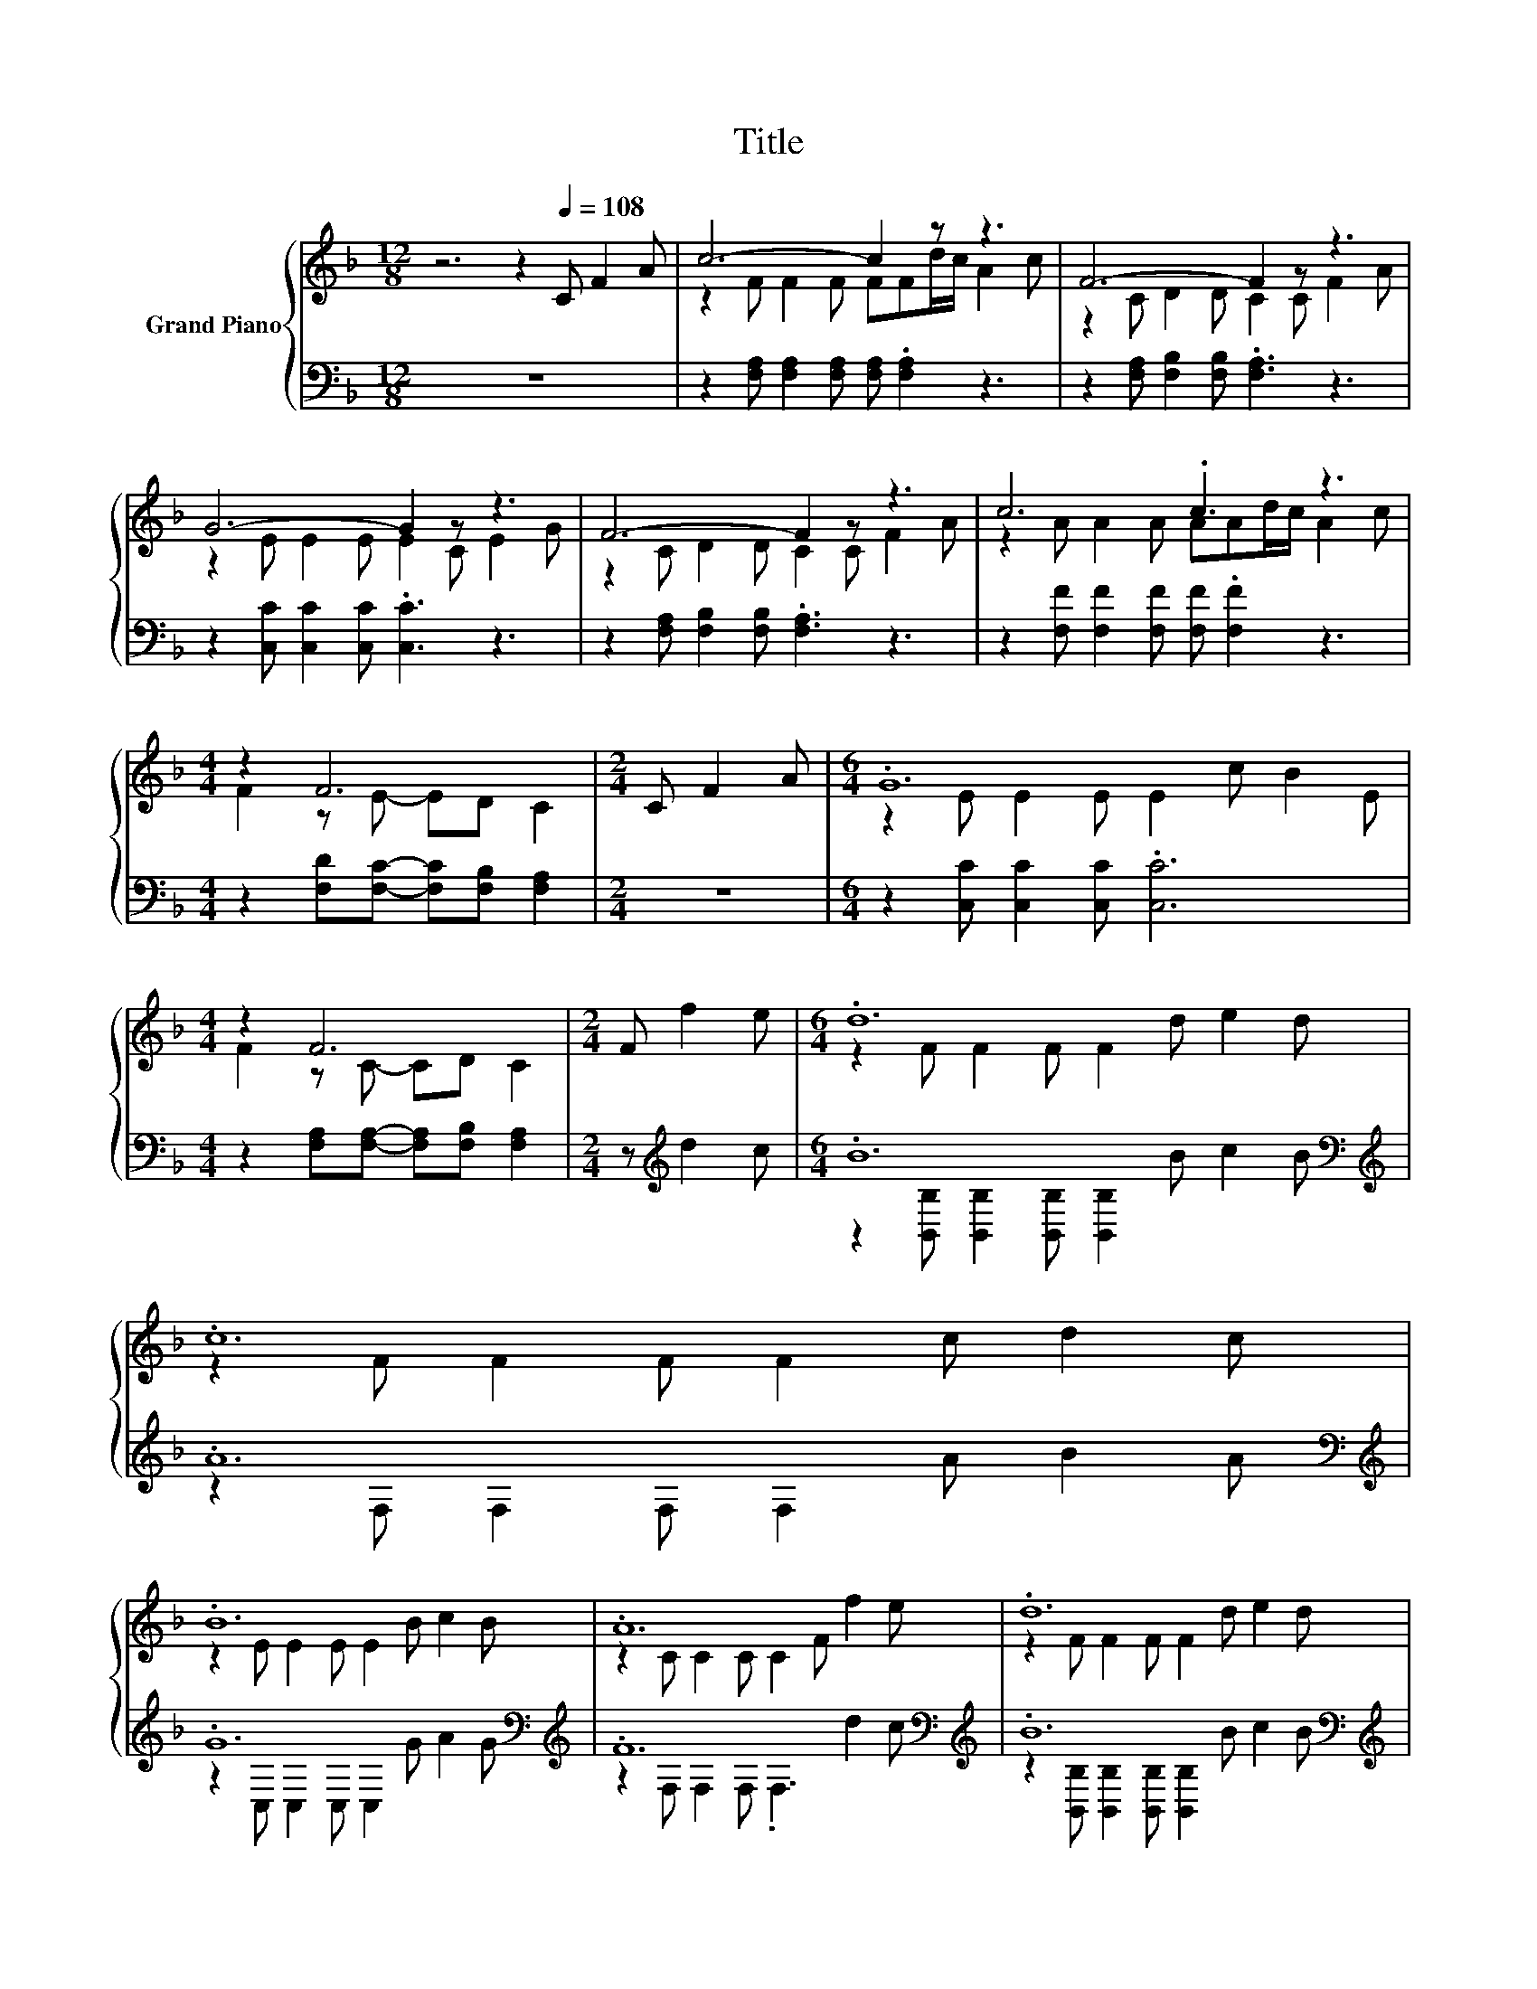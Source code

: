 X:1
T:Title
%%score { ( 1 3 ) | ( 2 4 ) }
L:1/8
M:12/8
K:F
V:1 treble nm="Grand Piano"
V:3 treble 
V:2 bass 
V:4 bass 
V:1
 z6 z2[Q:1/4=108] C F2 A | c6- c2 z z3 | F6- F2 z z3 | G6- G2 z z3 | F6- F2 z z3 | c6 .c3 z3 | %6
[M:4/4] z2 F6 |[M:2/4] C F2 A |[M:6/4] .G12 |[M:4/4] z2 F6 |[M:2/4] F f2 e |[M:6/4] .d12 | .c12 | %13
 .B12 | .A12 | .d12 |[M:4/4] c8 |[M:2/4] C F2 A |[M:6/4] .G12 |[M:8/4] z2 F6 z8 |] %20
V:2
 z12 | z2 [F,A,] [F,A,]2 [F,A,] [F,A,] .[F,A,]2 z3 | z2 [F,A,] [F,B,]2 [F,B,] .[F,A,]3 z3 | %3
 z2 [C,C] [C,C]2 [C,C] .[C,C]3 z3 | z2 [F,A,] [F,B,]2 [F,B,] .[F,A,]3 z3 | %5
 z2 [F,F] [F,F]2 [F,F] [F,F] .[F,F]2 z3 |[M:4/4] z2 [F,D][F,C]- [F,C][F,B,] [F,A,]2 |[M:2/4] z4 | %8
[M:6/4] z2 [C,C] [C,C]2 [C,C] .[C,C]6 |[M:4/4] z2 [F,A,][F,A,]- [F,A,][F,B,] [F,A,]2 | %10
[M:2/4] z[K:treble] d2 c |[M:6/4] .B12[K:bass][K:treble] | .A12[K:bass][K:treble] | %13
 .G12[K:bass][K:treble] | .F12[K:bass][K:treble] | .B12[K:bass][K:treble] |[M:4/4] A8[K:bass] | %17
[M:2/4] z4 |[M:6/4] z2 [C,C] [C,C]2 [C,C] .[C,C]6 | %19
[M:8/4] z2 [F,A,][F,A,]-[F,A,][F,B,] [F,A,]2 z8 |] %20
V:3
 x12 | z2 F F2 F FFd/c/ A2 c | z2 C D2 D C2 C F2 A | z2 E E2 E E2 C E2 G | z2 C D2 D C2 C F2 A | %5
 z2 A A2 A AAd/c/ A2 c |[M:4/4] F2 z E- ED C2 |[M:2/4] x4 |[M:6/4] z2 E E2 E E2 c B2 E | %9
[M:4/4] F2 z C- CD C2 |[M:2/4] x4 |[M:6/4] z2 F F2 F F2 d e2 d | z2 F F2 F F2 c d2 c | %13
 z2 E E2 E E2 B c2 B | z2 C C2 C C2 F f2 e | z2 F F2 F F2 d e2 d |[M:4/4] z2 FF- FF F2 | %17
[M:2/4] x4 |[M:6/4] z2 E E2 E E2 c B2 E |[M:8/4] .F3 C-CD C2 z8 |] %20
V:4
 x12 | x12 | x12 | x12 | x12 | x12 |[M:4/4] x8 |[M:2/4] x4 |[M:6/4] x12 |[M:4/4] x8 | %10
[M:2/4] x[K:treble] x3 |[M:6/4] z2[K:bass] [B,,B,] [B,,B,]2 [B,,B,] [B,,B,]2[K:treble] B c2 B | %12
 z2[K:bass] F, F,2 F, F,2[K:treble] A B2 A | z2[K:bass] C, C,2 C, C,2[K:treble] G A2 G | %14
 z2[K:bass] F, F,2 F, .F,3[K:treble] d2 c | %15
 z2[K:bass] [B,,B,] [B,,B,]2 [B,,B,] [B,,B,]2[K:treble] B c2 B |[M:4/4] z2[K:bass] F,F,- F,F, F,2 | %17
[M:2/4] x4 |[M:6/4] x12 |[M:8/4] x16 |] %20

